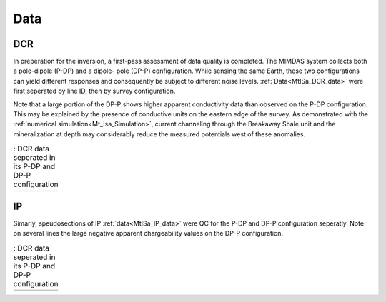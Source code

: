 .. _mt_isa_data:

Data
====

DCR
---

In preperation for the inversion, a first-pass assessment of data quality is
completed. The MIMDAS system collects both a pole-dipole (P-DP) and a dipole-
pole (DP-P) configuration. While sensing the same Earth, these two
configurations can yield different responses and consequently be subject to
different noise levels. :ref:`Data<MtISa_DCR_data>` were first seperated by
line ID, then by survey configuration.

Note that a large portion of the DP-P shows higher apparent conductivity data
than observed on the P-DP configuration. This may be explained by the presence
of conductive units on the eastern edge of the survey. As demonstrated with
the :ref:`numerical simulation<Mt_Isa_Simulation>`, current channeling through
the Breakaway Shale unit and the mineralization at depth may considerably
reduce the measured potentials west of these anomalies.

.. _MtISa_DCR_data:

.. list-table:: : DCR data seperated in its P-DP and DP-P configuration
   :header-rows: 0
   :widths: 10
   :stub-columns: 0

   *  - .. raw:: html
            :file: ./images/MIM_DC2D_data.html

IP
--

Simarly, speudosections of IP :ref:`data<MtISa_IP_data>` were QC for the P-DP and DP-P configuration
seperatly. Note on several lines the large negative apparent chargeability
values on the DP-P configuration.

.. _MtISa_IP_data:

.. list-table:: : DCR data seperated in its P-DP and DP-P configuration
   :header-rows: 0
   :widths: 10
   :stub-columns: 0

   *  - .. raw:: html
            :file: ./images/MIM_IP2D_data_RAW.html
